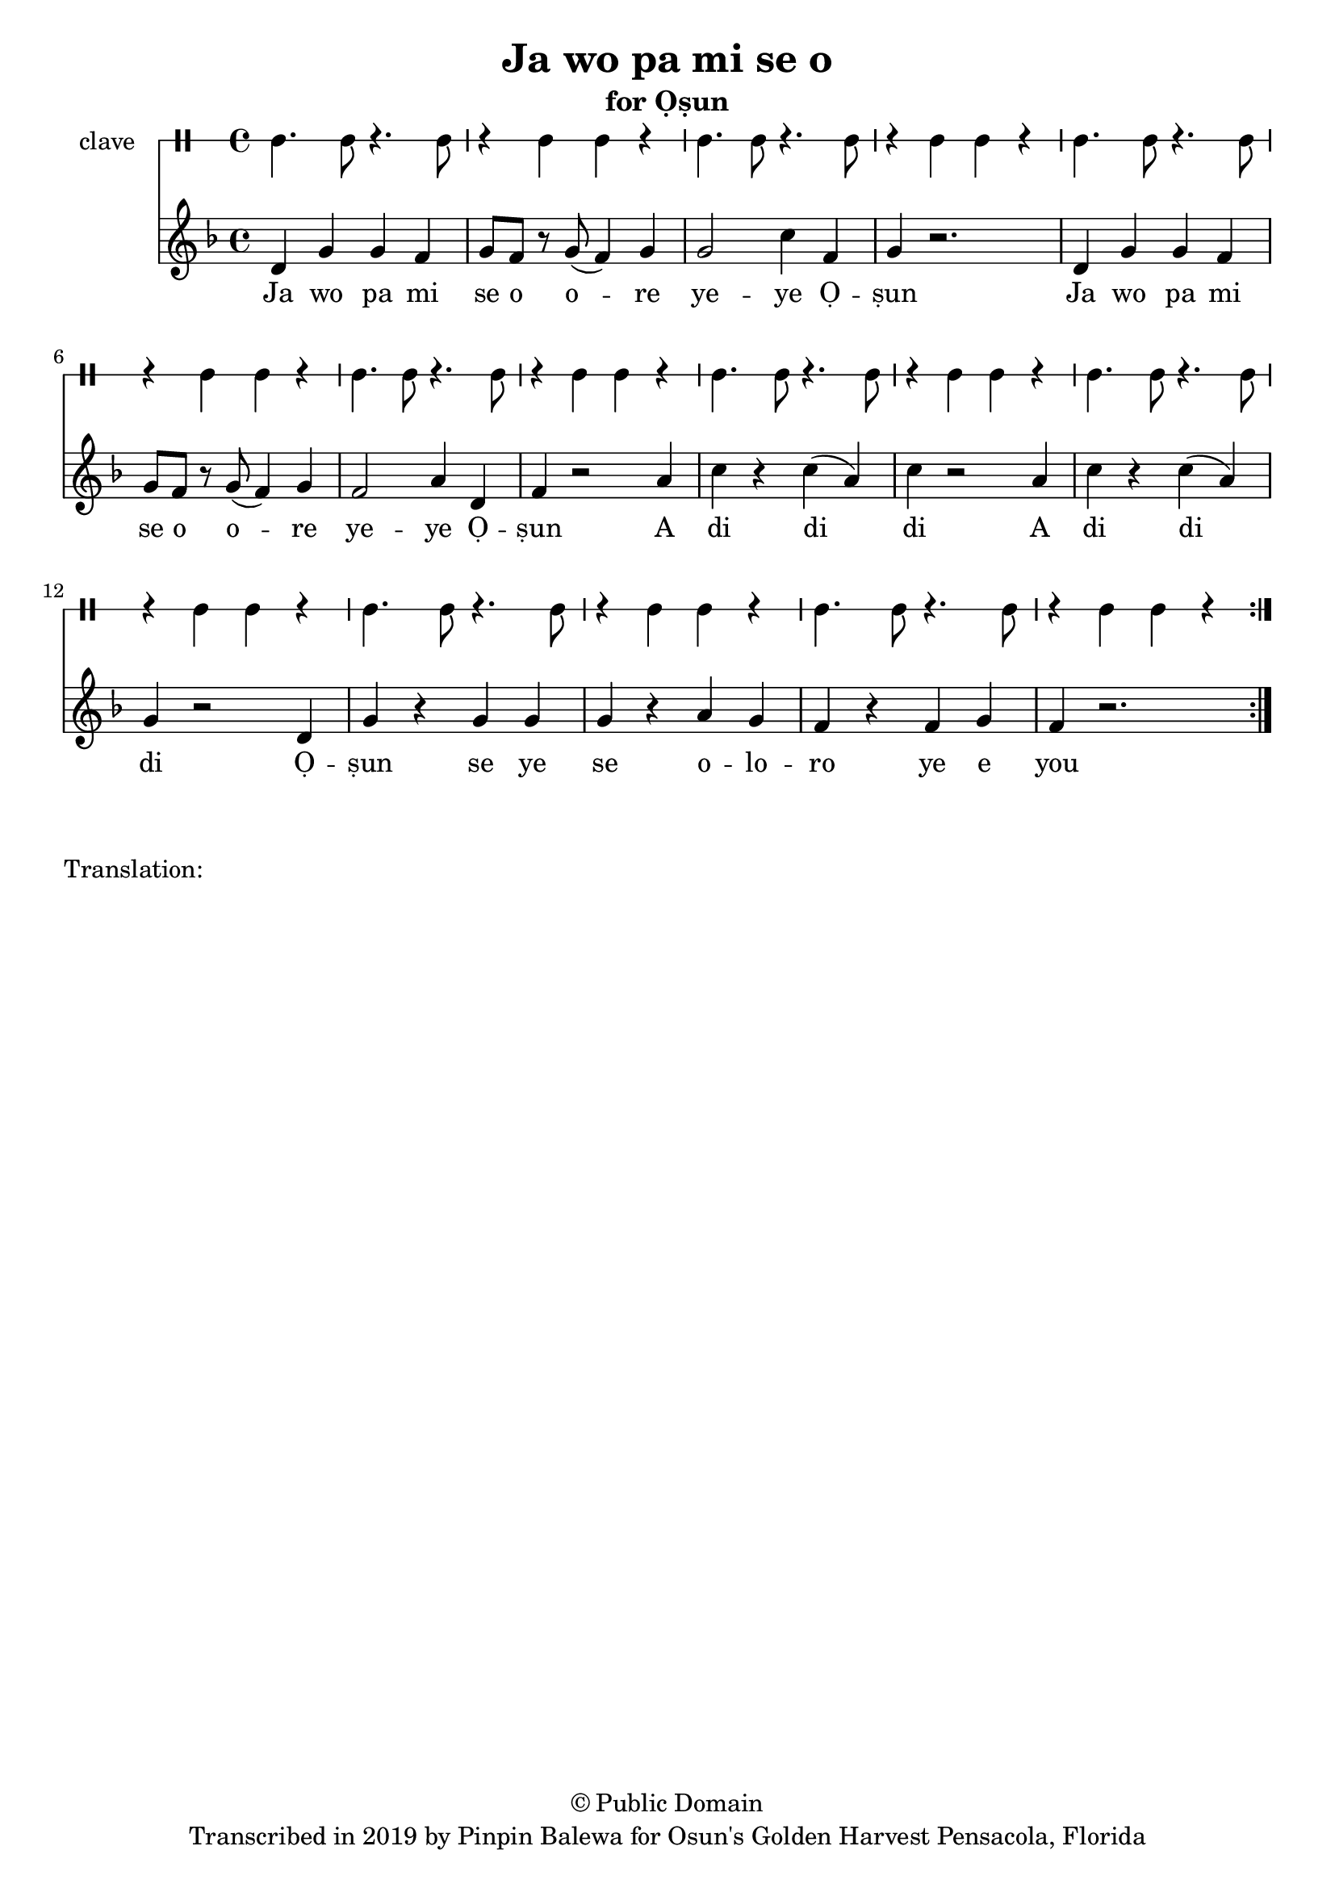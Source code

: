 \version "2.18.2"

\header {
	title = "Ja wo pa mi se o"
	subtitle = "for Ọṣun"
	copyright = "© Public Domain"
	tagline = "Transcribed in 2019 by Pinpin Balewa for Osun's Golden Harvest Pensacola, Florida"
}

melody = \relative c' {
  \clef treble
  \key f \major
  \time 4/4
  \set Score.voltaSpannerDuration = #(ly:make-moment 4/4)
	\new Voice = "words" {
			\repeat volta 2 {
			 	d g g f | g8 f r g( f4) g | g2 c4 f, | g4 r2. | % Ja wo pa mi se o ore yeye Ọṣun
				d4 g g f | g8 f r g( f4) g | f2 a4 d, | f4 r2 a4 | % Ja wo pa mi se o ore yeye Ọṣun A
				c r c( a) | c r2 a4 | c r c( a) | g r2 d4 | % di di di A di di di Ọ
				g r g g | g r a g | f r f g | f r2. | % ṣun se ye se oloro ye e you
			}
		}
}

text =  \lyricmode {
	Ja wo pa mi se o o -- re ye -- ye Ọ -- ṣun
	Ja wo pa mi se o o -- re ye -- ye Ọ -- ṣun
	A di di_ di 
	A di di di
	Ọ -- ṣun se ye se o -- lo -- ro ye e you
}

clavebeat = \drummode {
	cl4. cl8 r4. cl8 | r4 cl4 cl r | cl4. cl8 r4. cl8 | r4 cl4 cl r | 
	cl4. cl8 r4. cl8 | r4 cl4 cl r | cl4. cl8 r4. cl8 | r4 cl4 cl r | 
	cl4. cl8 r4. cl8 | r4 cl4 cl r | cl4. cl8 r4. cl8 | r4 cl4 cl r | 
	cl4. cl8 r4. cl8 | r4 cl4 cl r | cl4. cl8 r4. cl8 | r4 cl4 cl r | 
}

\score {
  <<
  	\new DrumStaff \with {
  		drumStyleTable = #timbales-style
  		\override StaffSymbol.line-count = #1
  	}
  		<<
  		\set Staff.instrumentName = #"clave"
		\clavebeat 
		>>
    \new Staff  {
    	\new Voice = "one" { \melody }
  	}
  	
    \new Lyrics \lyricsto "words" \text
  >>
}

\markup {
    \column {
        \line { \null }
        \line { Translation: }
        \line { \null }
    }
}
